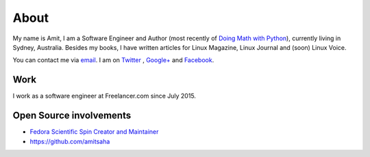 About
=====

My name is Amit, I am a Software Engineer and Author (most recently of
`Doing Math with Python <https://doingmathwithpython.github.io>`__),
currently living in Sydney, Australia. Besides my books, I have
written articles for Linux Magazine, Linux Journal and (soon) Linux
Voice.

You can contact me via `email <mailto:amitsaha.in@gmail.com>`__.
I am on `Twitter <http://twitter.com/echorand>`__ , `Google+
<https://plus.google.com/u/0/117236901152985389993/posts/p/pub>`__ and
`Facebook <http://facebook.com/echorand>`__.

Work
----

I work as a software engineer at Freelancer.com since July 2015.


Open Source involvements
------------------------

- `Fedora Scientific Spin Creator and Maintainer <http://fedora-scientific.readthedocs.org/en/latest/>`__
- https://github.com/amitsaha

